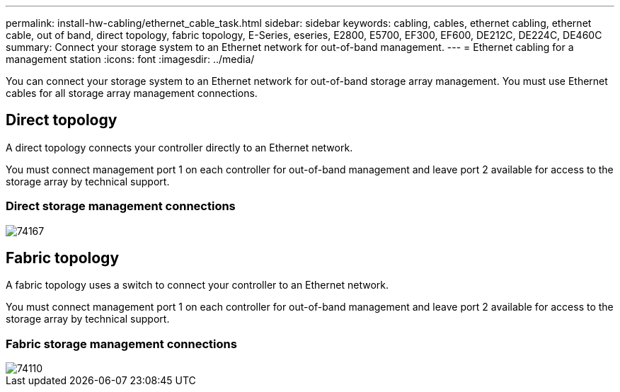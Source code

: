 ---
permalink: install-hw-cabling/ethernet_cable_task.html
sidebar: sidebar
keywords: cabling, cables, ethernet cabling, ethernet cable, out of band, direct topology, fabric topology, E-Series, eseries, E2800, E5700, EF300, EF600, DE212C, DE224C, DE460C
summary: Connect your storage system to an Ethernet network for out-of-band management.
---
= Ethernet cabling for a management station
:icons: font
:imagesdir: ../media/

[.lead]
You can connect your storage system to an Ethernet network for out-of-band storage array management. You must use Ethernet cables for all storage array management connections.

== Direct topology

[.lead]
A direct topology connects your controller directly to an Ethernet network.

You must connect management port 1 on each controller for out-of-band management and leave port 2 available for access to the storage array by technical support.

=== Direct storage management connections

image::../media/74167.gif[]

== Fabric topology

[.lead]
A fabric topology uses a switch to connect your controller to an Ethernet network.

You must connect management port 1 on each controller for out-of-band management and leave port 2 available for access to the storage array by technical support.

=== Fabric storage management connections

image::../media/74110.gif[]
